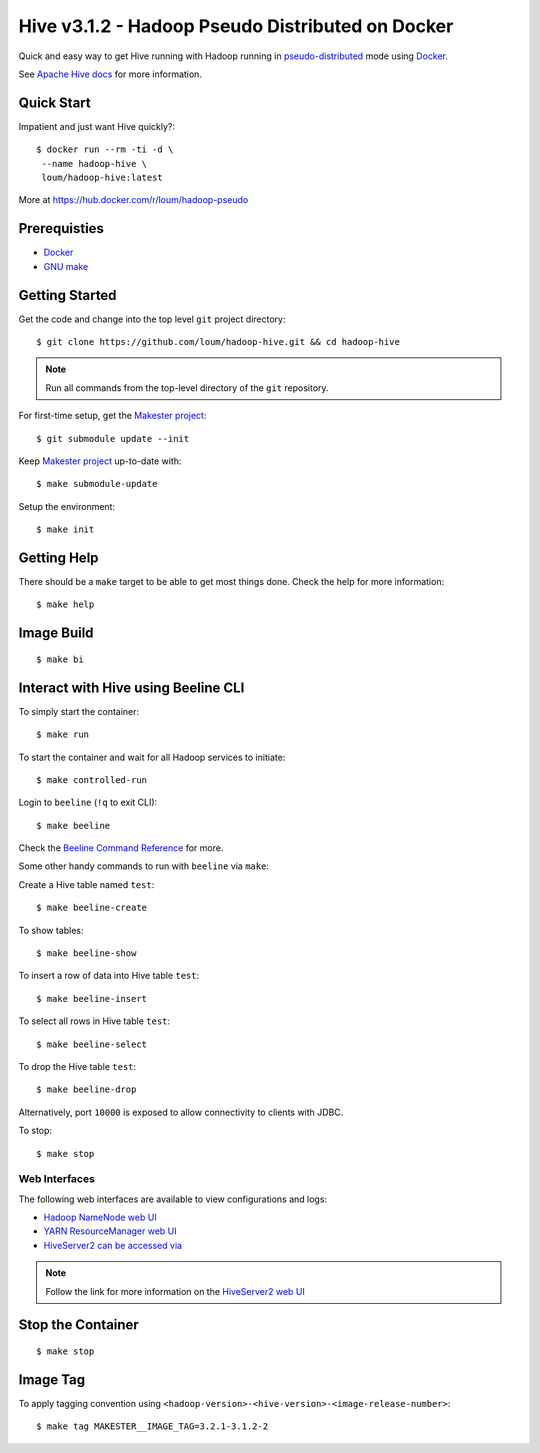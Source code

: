 #################################################
Hive v3.1.2 - Hadoop Pseudo Distributed on Docker
#################################################

Quick and easy way to get Hive running with Hadoop running in `pseudo-distributed <https://hadoop.apache.org/docs/current/hadoop-project-dist/hadoop-common/SingleCluste
r.html#Pseudo-Distributed_Operation>`_ mode using `Docker <https://docs.docker.com/install/>`_.

See `Apache Hive docs <https://hive.apache.org/>`_ for more information.

************
Quick Start
************

Impatient and just want Hive quickly?::

    $ docker run --rm -ti -d \
     --name hadoop-hive \
     loum/hadoop-hive:latest

More at `<https://hub.docker.com/r/loum/hadoop-pseudo>`_

*************
Prerequisties
*************

- `Docker <https://docs.docker.com/install/>`_
- `GNU make <https://www.gnu.org/software/make/manual/make.html>`_

***************
Getting Started
***************

Get the code and change into the top level ``git`` project directory::

    $ git clone https://github.com/loum/hadoop-hive.git && cd hadoop-hive

.. note::

    Run all commands from the top-level directory of the ``git`` repository.

For first-time setup, get the `Makester project <https://github.com/loum/makester.git>`_::

    $ git submodule update --init

Keep `Makester project <https://github.com/loum/makester.git>`_ up-to-date with::

    $ make submodule-update

Setup the environment::

    $ make init

************
Getting Help
************

There should be a ``make`` target to be able to get most things done.  Check the help for more information::

    $ make help

***********
Image Build
***********

::

    $ make bi

************************************
Interact with Hive using Beeline CLI
************************************

To simply start the container::

    $ make run

To start the container and wait for all Hadoop services to initiate::

    $ make controlled-run

Login to ``beeline`` (``!q`` to exit CLI)::

    $ make beeline

Check the `Beeline Command Reference <https://cwiki.apache.org/confluence/display/Hive/HiveServer2+Clients#HiveServer2Clients-Beeline%E2%80%93CommandLineShell>`_ for more.

Some other handy commands to run with ``beeline`` via ``make``:

Create a Hive table named ``test``::

    $ make beeline-create

To show tables::

    $ make beeline-show

To insert a row of data into Hive table ``test``::

    $ make beeline-insert

To select all rows in Hive table ``test``::

    $ make beeline-select

To drop the Hive table ``test``::

    $ make beeline-drop

Alternatively, port ``10000`` is exposed to allow connectivity to clients with JDBC.

To stop::

    $ make stop

Web Interfaces
==============

The following web interfaces are available to view configurations and logs:

- `Hadoop NameNode web UI <http://localhost:9870>`_
- `YARN ResourceManager web UI <http://localhost:8088>`_
- `HiveServer2 can be accessed via <http://localhost:10002>`_

.. note::

  Follow the link for more information on the `HiveServer2 web UI <https://cwiki.apache.org/confluence/display/Hive/Setting+Up+HiveServer2#SettingUpHiveServer2-WebUIforHiveServer2>`_

******************
Stop the Container
******************

::

    $ make stop

*********
Image Tag
*********

To apply tagging convention using ``<hadoop-version>-<hive-version>-<image-release-number>``::

    $ make tag MAKESTER__IMAGE_TAG=3.2.1-3.1.2-2
